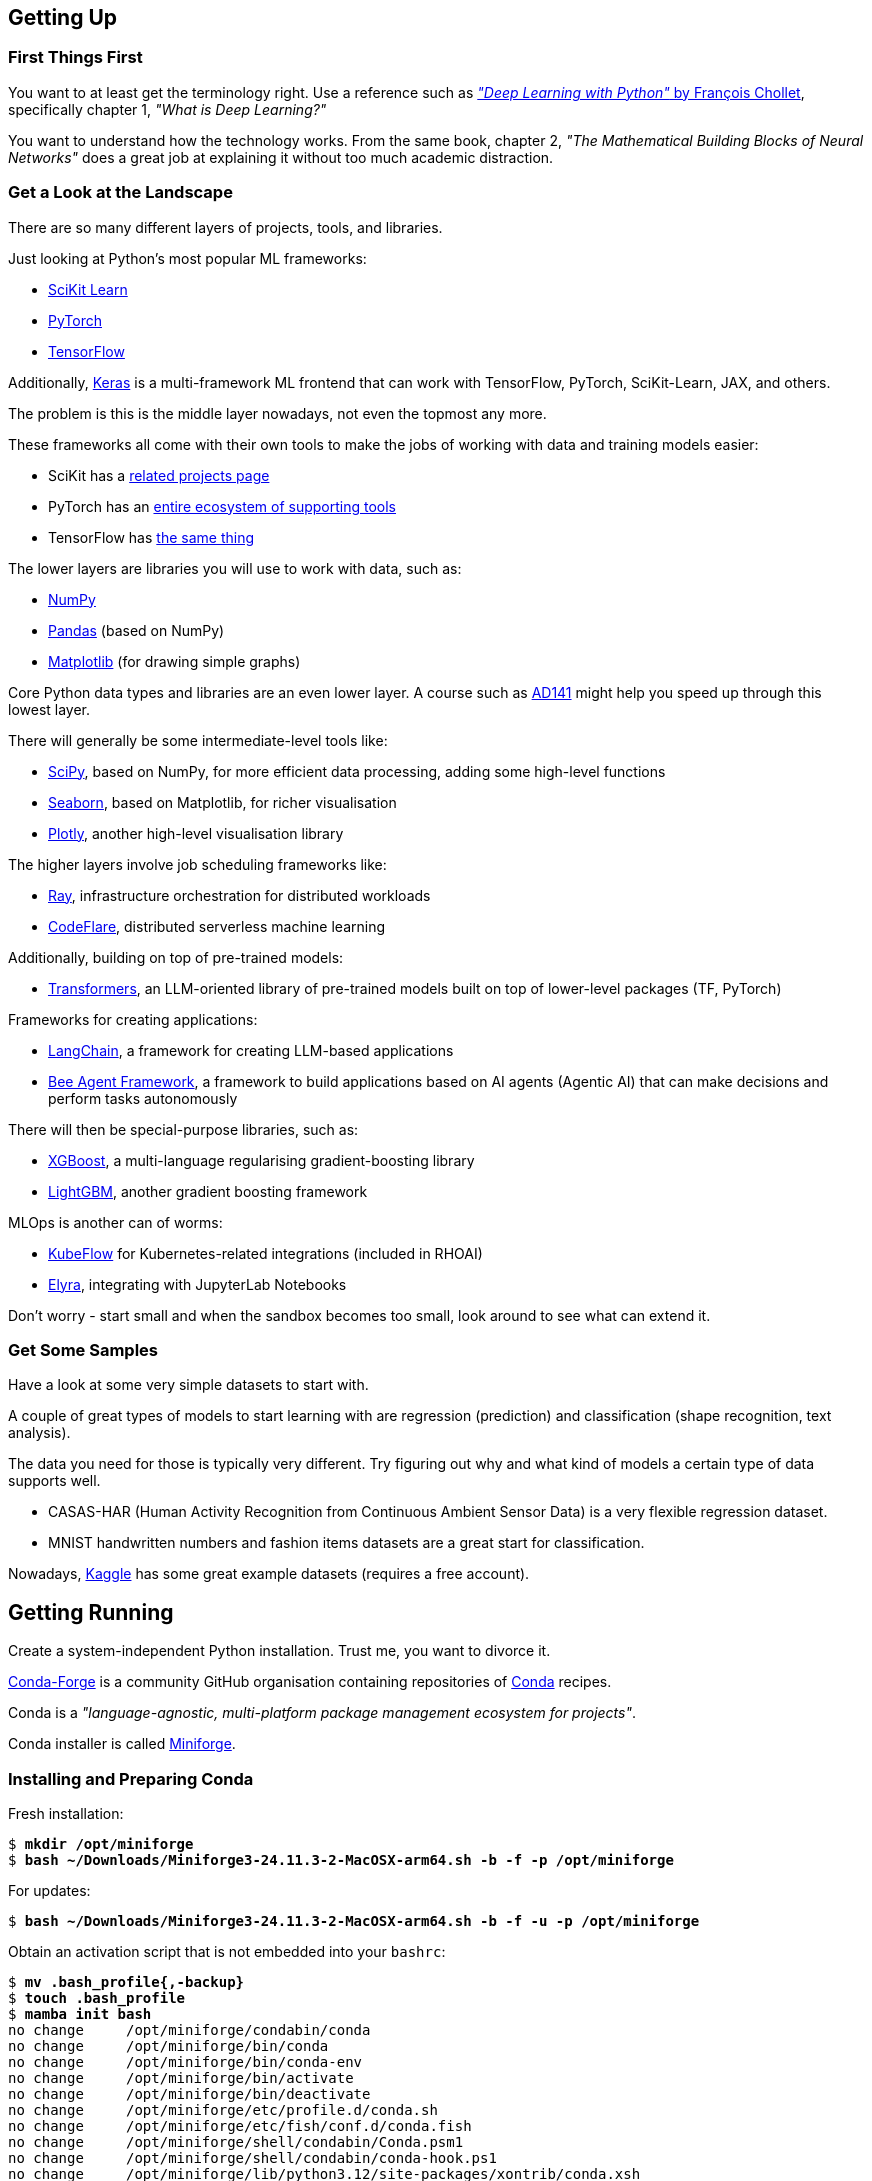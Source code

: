 == Getting Up ==

=== First Things First ===

You want to at least get the terminology right. Use a reference such as https://www.manning.com/books/deep-learning-with-python-third-edition[_"Deep Learning with Python"_ by François Chollet], specifically chapter 1, _"What is Deep Learning?"_

You want to understand how the technology works. From the same book, chapter 2, _"The Mathematical Building Blocks of Neural Networks"_ does a great job at explaining it without too much academic distraction.

=== Get a Look at the Landscape ===

There are so many different layers of projects, tools, and libraries.

Just looking at Python's most popular ML frameworks:

* https://scikit-learn.org/stable/index.html[SciKit Learn]
* https://pytorch.org/[PyTorch]
* https://www.tensorflow.org/[TensorFlow]

Additionally, https://keras.io/[Keras] is a multi-framework ML frontend that can work with TensorFlow, PyTorch, SciKit-Learn, JAX, and others.

The problem is this is the middle layer nowadays, not even the topmost any more.

These frameworks all come with their own tools to make the jobs of working with data and training models easier:

* SciKit has a https://scikit-learn.org/stable/related_projects.html[related projects page]
* PyTorch has an https://landscape.pytorch.org/[entire ecosystem of supporting tools]
* TensorFlow has https://www.tensorflow.org/resources/libraries-extensions[the same thing]

The lower layers are libraries you will use to work with data, such as:

* https://numpy.org/[NumPy]
* https://pandas.pydata.org/[Pandas] (based on NumPy)
* https://matplotlib.org/[Matplotlib] (for drawing simple graphs)

Core Python data types and libraries are an even lower layer. A course such as https://www.redhat.com/en/services/training/ad141-red-hat-training-presents-introduction-to-python-programming[AD141] might help you speed up through this lowest layer.

There will generally be some intermediate-level tools like:

* https://scipy.org/[SciPy], based on NumPy, for more efficient data processing, adding some high-level functions
* https://seaborn.pydata.org/[Seaborn], based on Matplotlib, for richer visualisation
* https://plotly.com/python/[Plotly], another high-level visualisation library

The higher layers involve job scheduling frameworks like:

* https://www.ray.io/[Ray], infrastructure orchestration for distributed workloads
* https://codeflare.dev/[CodeFlare], distributed serverless machine learning

Additionally, building on top of pre-trained models:

* https://huggingface.co/docs/transformers/index[Transformers], an LLM-oriented library of pre-trained models built on top of lower-level packages (TF, PyTorch)

Frameworks for creating applications:

* https://www.langchain.com/[LangChain], a framework for creating LLM-based applications
* https://github.com/i-am-bee/beeai-framework[Bee Agent Framework], a framework to build applications based on AI agents (Agentic AI) that can make decisions and perform tasks autonomously

There will then be special-purpose libraries, such as:

* https://github.com/dmlc/xgboost[XGBoost], a multi-language regularising gradient-boosting library
* https://lightgbm.readthedocs.io/en/stable/[LightGBM], another gradient boosting framework

MLOps is another can of worms:

* https://www.kubeflow.org/[KubeFlow] for Kubernetes-related integrations (included in RHOAI)
* https://github.com/elyra-ai/elyra[Elyra], integrating with JupyterLab Notebooks

Don't worry - start small and when the sandbox becomes too small, look around to see what can extend it.

=== Get Some Samples ===

Have a look at some very simple datasets to start with.

A couple of great types of models to start learning with are regression (prediction) and classification (shape recognition, text analysis).

The data you need for those is typically very different. Try figuring out why and what kind of models a certain type of data supports well.

* CASAS-HAR (Human Activity Recognition from Continuous Ambient Sensor Data) is a very flexible regression dataset.
* MNIST handwritten numbers and fashion items datasets are a great start for classification.

Nowadays, https://www.kaggle.com/datasets[Kaggle] has some great example datasets (requires a free account).

== Getting Running ==

Create a system-independent Python installation. Trust me, you want to divorce it.

https://conda-forge.org[Conda-Forge] is a community GitHub organisation containing repositories of https://conda.org[Conda] recipes.

Conda is a _"language-agnostic, multi-platform package management ecosystem for projects"_.

Conda installer is called https://conda-forge.org/download/[Miniforge].

=== Installing and Preparing Conda ===

Fresh installation:

[subs="+quotes"]
----
$ *mkdir /opt/miniforge*
$ *bash ~/Downloads/Miniforge3-24.11.3-2-MacOSX-arm64.sh -b -f -p /opt/miniforge*
----

For updates:

[subs="+quotes"]
----
$ *bash ~/Downloads/Miniforge3-24.11.3-2-MacOSX-arm64.sh -b -f -u -p /opt/miniforge*
----

Obtain an activation script that is not embedded into your `bashrc`:

[subs="+quotes"]
----
$ *mv .bash_profile{,-backup}*
$ *touch .bash_profile*
$ *mamba init bash*
no change     /opt/miniforge/condabin/conda
no change     /opt/miniforge/bin/conda
no change     /opt/miniforge/bin/conda-env
no change     /opt/miniforge/bin/activate
no change     /opt/miniforge/bin/deactivate
no change     /opt/miniforge/etc/profile.d/conda.sh
no change     /opt/miniforge/etc/fish/conf.d/conda.fish
no change     /opt/miniforge/shell/condabin/Conda.psm1
no change     /opt/miniforge/shell/condabin/conda-hook.ps1
no change     /opt/miniforge/lib/python3.12/site-packages/xontrib/conda.xsh
no change     /opt/miniforge/etc/profile.d/conda.csh
modified      /foo/bar/.bash_profile

==> For changes to take effect, close and re-open your current shell. <==

Added mamba to /foo/bar/.bash_profile

==> For changes to take effect, close and re-open your current shell. <==

$ *(echo '#!/bin/false'; cat .bash_profile) > conda-init.sh*
$ *mv .bash_profile{-backup,}*
----

For activation a any time, source the script:

[subs="+quotes"]
----
$ *source conda-init.sh*
(base) $ 
----

=== Creating Conda Environments ===

You can create any number of environments in Conda.

Let's create a couple: SciKit-Learn, PyTorch, and TensorFlow.

Step one is always identifying the version of Python that the environment works best with, also in terms of all of its dependencies.

Sometimes, the toolkit will suggest the steps for the package manager we chose (Conda). I propose you completely ignore this and just roll your own environment. It will be for the better once you hit some issues (and you will) - you will at least be familiar with the components you chose and the process of replacing them and/or adding more.

Check https://www.python.org/downloads/[Current Python Release Status]. As of the time of this writing, 3.13 was the latest non-pre-release version.

Cross-check with https://scikit-learn.org/stable/install.html[latest stable SciKit-Learn release].

Create an environment description, say `env-sklearn-16.yml`:

[source,yaml]
----
---
name: sklearn-16
channels:
  - conda-forge
dependencies:
  - python>=3.13,<3.14
  - numpy>=1.19.5
  - scipy>=1.6.0
  - scikit-learn>=1.6.1,<1.7.0
  - cython>=3.0.10
  - pandas>=1.1.5
  - matplotlib>=3.3.4
  - seaborn>=0.9.0
...
----

Now tell `mamba` (or `conda`) to create it:

[subs="+quotes"]
----
(base) $ *mamba env create -n sklearn-16 -f ./env-sklearn-16.yml*
Channels:
 - conda-forge
Platform: osx-arm64
Collecting package metadata (repodata.json): done
Solving environment: done

Downloading and Extracting Packages:
...

Preparing transaction: done
Verifying transaction: done
Executing transaction: done
...
----

Activate it (some checks along the way to show you how the entire thing works):

[subs="+quotes"]
----
(base) $ *which python*
/opt/miniforge/bin/python

(base) $ *python --version*
Python 3.12.9

(base) $ *mamba env list*
# conda environments:
#
base                 * /opt/miniforge
sklearn-16             /opt/miniforge/envs/sklearn-16

(base) $ *mamba activate sklearn-16*

(sklearn-16) $ *which python*
/opt/miniforge/envs/sklearn-16/bin/python

(sklearn-16) $ *python --version*
Python 3.13.2

(sklearn-16) $ *python3*
Python 3.13.2 | packaged by conda-forge | (main, Feb 17 2025, 14:02:48) [Clang 18.1.8 ] on darwin
Type "help", "copyright", "credits" or "license" for more information.

>>> *import sklearn*

>>> *sklearn.show_versions()*

System:
    python: 3.13.2 | packaged by conda-forge | (main, Feb 17 2025, 14:02:48) [Clang 18.1.8 ]
executable: /opt/miniforge/envs/sklearn-16/bin/python3
   machine: macOS-15.4-arm64-arm-64bit-Mach-O

Python dependencies:
      sklearn: 1.6.1
          pip: 25.0.1
   setuptools: 78.1.0
        numpy: 2.2.4
        scipy: 1.15.2
       Cython: 3.0.12
       pandas: 2.2.3
   matplotlib: 3.10.1
       joblib: 1.4.2
threadpoolctl: 3.6.0

Built with OpenMP: True

threadpoolctl info:
       user_api: blas
   internal_api: openblas
    num_threads: 10
         prefix: libopenblas
       filepath: /opt/miniforge/envs/sklearn-16/lib/libopenblas.0.dylib
        version: 0.3.29
threading_layer: openmp
   architecture: VORTEX

       user_api: openmp
   internal_api: openmp
    num_threads: 10
         prefix: libomp
       filepath: /opt/miniforge/envs/sklearn-16/lib/libomp.dylib
        version: None

>>> *exit()*
----

If you want to later update some of the environment components, you can do so by editing the env file and issuing the following command:

[subs="+quotes"]
----
(sklearn-16) $ *mamba env update -f ./env-sklearn-16.yml*
----
+
WARNING: `env update` is always applied to _current_ environment.

You can do the same with other environments: PyTorch, TensorFlow, etc. These may even come with hardware acceleration support for your computer system.

[source,yaml]
----
---
name: pytorch-26
channels:
  - conda-forge
dependencies:
  - python>=3.12,<3.13
  - numpy>=1.19.5
  - pandas>=1.1.5
  - matplotlib>=3.3.4
  - pytorch>=2.6,<2.7
...
----

[subs="+quotes"]
----
(base) $ *mamba env create -n pytorch-26 -f ./env-pytorch-26.yml*
----

[source,yaml]
----
---
name: tensorflow-2.16
channels:
  - apple
  - conda-forge
dependencies:
  - python>=3.9
  - numpy>=1.19.5
  - pandas>=1.1.5
  - matplotlib>=3.3.4
  - tensorflow-deps
  - pip>=25.0
  - pip:
    - tensorflow-macos
    - tensorflow-metal
...
----

[subs="+quotes"]
----
(base) $ *mamba env create -n tf-216 -f ./env-tf-216.yml*
----

=== What is JupyterLab? ===

Try a workflow by writing a script. It's going to be a lot of re-running of the same code when testing it.

There is an example script for two model types using SciKit-Learn called `wine-sklearn.py`. The second model is deliberately commented out because there is an issue with it.

If you try figuring out what its problem is, you need to re-run the entire script every time you make a change, which is very awkward and time-consuming.

Try executing the same workflow in an interactive interpreter by copying the script to a Python shell line by line. It's extremely inconvenient.

Sometimes you want to return a couple of steps to change something about your data, and then re-run the training of a model. It is not very transparent what the state of your data is at the moment and what the correct order of steps should be.

JupyterLab Notebooks were designed to resolve those problems by being something in between. You can run them as a script, but you can also run individual blocks of a notebook called _cells_ in isolation.

Not only that - you can define different Python kernels which belong to various Conda environments, in the same JupyterLab instance, and simply associate your notebooks with the kernel they need, so that they can run in whichever environment you want them to.

If you want to use themm, the best way to do it is to install `jupyterlab` into the base environment.

[subs="+quotes"]
----
(_whatever_) $ *mamba activate base*

(base) $ *pip install jupyterlab*
Collecting jupyterlab
...
Successfully installed MarkupSafe-3.0.2 anyio-4.9.0 appnope-0.1.4 argon2-cffi-23.1.0 argon2-cffi-bindings-21.2.0 arrow-1.3.0 asttokens-3.0.0 async-lru-2.0.5 attrs-25.3.0 babel-2.17.0 beautifulsoup4-4.13.3 bleach-6.2.0 comm-0.2.2 debugpy-1.8.13 decorator-5.2.1 defusedxml-0.7.1 executing-2.2.0 fastjsonschema-2.21.1 fqdn-1.5.1 h11-0.14.0 httpcore-1.0.7 httpx-0.28.1 ipykernel-6.29.5 ipython-9.1.0 ipython-pygments-lexers-1.1.1 isoduration-20.11.0 jedi-0.19.2 jinja2-3.1.6 json5-0.12.0 jsonschema-4.23.0 jsonschema-specifications-2024.10.1 jupyter-client-8.6.3 jupyter-core-5.7.2 jupyter-events-0.12.0 jupyter-lsp-2.2.5 jupyter-server-2.15.0 jupyter-server-terminals-0.5.3 jupyterlab-4.4.0 jupyterlab-pygments-0.3.0 jupyterlab-server-2.27.3 matplotlib-inline-0.1.7 mistune-3.1.3 nbclient-0.10.2 nbconvert-7.16.6 nbformat-5.10.4 nest-asyncio-1.6.0 notebook-shim-0.2.4 overrides-7.7.0 pandocfilters-1.5.1 parso-0.8.4 pexpect-4.9.0 prometheus-client-0.21.1 prompt_toolkit-3.0.50 psutil-7.0.0 ptyprocess-0.7.0 pure-eval-0.2.3 pygments-2.19.1 python-dateutil-2.9.0.post0 python-json-logger-3.3.0 pyyaml-6.0.2 pyzmq-26.4.0 referencing-0.36.2 rfc3339-validator-0.1.4 rfc3986-validator-0.1.1 rpds-py-0.24.0 send2trash-1.8.3 six-1.17.0 sniffio-1.3.1 soupsieve-2.6 stack_data-0.6.3 terminado-0.18.1 tinycss2-1.4.0 tornado-6.4.2 traitlets-5.14.3 types-python-dateutil-2.9.0.20241206 typing_extensions-4.13.1 uri-template-1.3.0 wcwidth-0.2.13 webcolors-24.11.1 webencodings-0.5.1 websocket-client-1.8.0
----

Starting Jupyter will automatically open it in your browser.

[subs="+quotes"]
----
(base) $ *jupyter lab*
[I 2025-04-07 14:54:37.059 ServerApp] jupyter_lsp | extension was successfully linked.
...
[I 2025-04-07 14:54:39.694 LabApp] Build is up to date
----

If you want to reopen it at any later point, you can point your browser to `\http://localhost:8888/lab` and it will reload the last state of the workbench before you closed it.

=== Adding Conda Environments to JupyterLab ===

Introduce Jupyter Kernels into the specific environments - while JupyterLab is running, install `ipykernel` into your environment and tell the module to register itself.

[subs="+quotes"]
----
(base) $ *mamba activate sklearn-16*

(sklearn-16) $ *pip install ipykernel*
Collecting ipykernel
...
Successfully installed appnope-0.1.4 asttokens-3.0.0 comm-0.2.2 debugpy-1.8.13 decorator-5.2.1 executing-2.2.0 ipykernel-6.29.5 ipython-9.1.0 ipython-pygments-lexers-1.1.1 jedi-0.19.2 jupyter-client-8.6.3 jupyter-core-5.7.2 matplotlib-inline-0.1.7 nest-asyncio-1.6.0 parso-0.8.4 pexpect-4.9.0 platformdirs-4.3.7 prompt_toolkit-3.0.50 psutil-7.0.0 ptyprocess-0.7.0 pure-eval-0.2.3 pygments-2.19.1 pyzmq-26.4.0 stack_data-0.6.3 traitlets-5.14.3 wcwidth-0.2.13

(sklearn-16) $ *python -mipykernel install --user --name=sklearn-16*
Installed kernelspec sklearn-16 in /foo/bar/baz/Jupyter/kernels/sklearn-16
----

Do the same thing for the other two environments.

Once you open a notebook, you can select the kernel you need to run it with in the top-right corner menu.

== Magic Time ==

https://www.kaggle.com/datasets/yasserh/wine-quality-dataset[Wine Quality Dataset] is a versatile dataset that can be used both as a classification or a regression data set.

Download it from the above link and place it in the same directory as the other files, calling it `WineQT.csv`.

It has features using 11-dimension tensors describing a wine's chemical composition, with one integer label between 0 and 10 to express the rating the wine got.

=== What the Files Do ===

The following files are available in this project:

`wine-sklearn.py`::
    A SciKit-Learn script that loads data, splits it into training and testing subsets, normalizes the features and trains a _C-Support Vector Classification_ model called `SVC` in SKLearn. It then proceeds to visualise the efficiency of the model using a _confusion matrix_ and a heatmap. The idea is that the commented part, training of a modified SVC called NuSVC, which has an issue, would demonstrate how awkward is testing and fixing the script.



